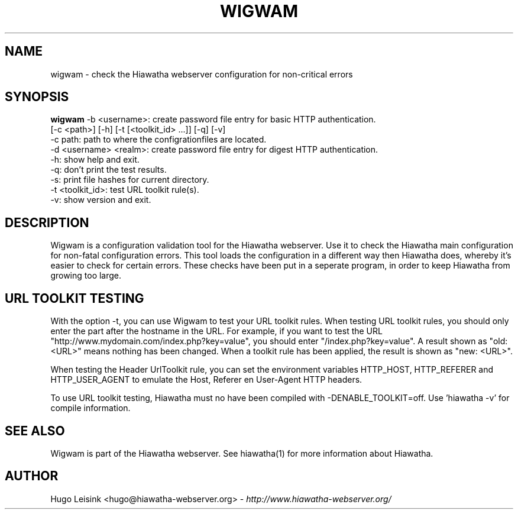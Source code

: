 .\" Wigwam manualpage
.\"
.TH WIGWAM 1


.SH NAME
wigwam - check the Hiawatha webserver configuration for non-critical errors


.SH SYNOPSIS
.B wigwam
-b <username>: create password file entry for basic HTTP authentication.
.br
[-c <path>] [-h] [-t [<toolkit_id> ...]] [-q] [-v]
.br
-c path: path to where the configrationfiles are located.
.br
-d <username> <realm>: create password file entry for digest HTTP authentication.
.br
-h: show help and exit.
.br
-q: don't print the test results.
.br
-s: print file hashes for current directory.
.br
-t <toolkit_id>: test URL toolkit rule(s).
.br
-v: show version and exit.


.SH DESCRIPTION
Wigwam is a configuration validation tool for the Hiawatha webserver. Use it to check the Hiawatha main configuration for non-fatal configuration errors. This tool loads the configuration in a different way then Hiawatha does, whereby it's easier to check for certain errors. These checks have been put in a seperate program, in order to keep Hiawatha from growing too large.


.SH URL TOOLKIT TESTING
With the option -t, you can use Wigwam to test your URL toolkit rules. When testing URL toolkit rules, you should only enter the part after the hostname in the URL. For example, if you want to test the URL "http://www.mydomain.com/index.php?key=value", you should enter "/index.php?key=value". A result shown as "old: <URL>" means nothing has been changed. When a toolkit rule has been applied, the result is shown as "new: <URL>".
.br

When testing the Header UrlToolkit rule, you can set the environment variables HTTP_HOST, HTTP_REFERER and HTTP_USER_AGENT to emulate the Host, Referer en User-Agent HTTP headers.
.br

To use URL toolkit testing, Hiawatha must no have been compiled with -DENABLE_TOOLKIT=off. Use 'hiawatha -v' for compile information.


.SH SEE ALSO
Wigwam is part of the Hiawatha webserver. See hiawatha(1) for more information about Hiawatha.


.SH AUTHOR
Hugo Leisink <hugo@hiawatha-webserver.org> - \fIhttp://www.hiawatha-webserver.org/\fP

